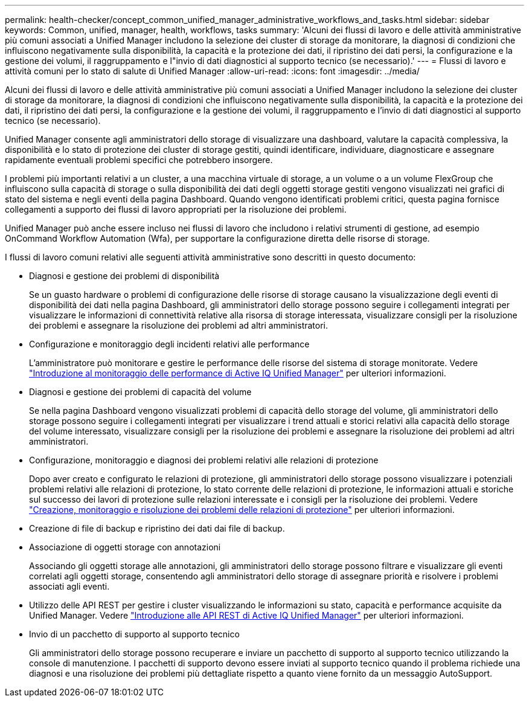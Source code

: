 ---
permalink: health-checker/concept_common_unified_manager_administrative_workflows_and_tasks.html 
sidebar: sidebar 
keywords: Common, unified, manager, health, workflows, tasks 
summary: 'Alcuni dei flussi di lavoro e delle attività amministrative più comuni associati a Unified Manager includono la selezione dei cluster di storage da monitorare, la diagnosi di condizioni che influiscono negativamente sulla disponibilità, la capacità e la protezione dei dati, il ripristino dei dati persi, la configurazione e la gestione dei volumi, il raggruppamento e l"invio di dati diagnostici al supporto tecnico (se necessario).' 
---
= Flussi di lavoro e attività comuni per lo stato di salute di Unified Manager
:allow-uri-read: 
:icons: font
:imagesdir: ../media/


[role="lead"]
Alcuni dei flussi di lavoro e delle attività amministrative più comuni associati a Unified Manager includono la selezione dei cluster di storage da monitorare, la diagnosi di condizioni che influiscono negativamente sulla disponibilità, la capacità e la protezione dei dati, il ripristino dei dati persi, la configurazione e la gestione dei volumi, il raggruppamento e l'invio di dati diagnostici al supporto tecnico (se necessario).

Unified Manager consente agli amministratori dello storage di visualizzare una dashboard, valutare la capacità complessiva, la disponibilità e lo stato di protezione dei cluster di storage gestiti, quindi identificare, individuare, diagnosticare e assegnare rapidamente eventuali problemi specifici che potrebbero insorgere.

I problemi più importanti relativi a un cluster, a una macchina virtuale di storage, a un volume o a un volume FlexGroup che influiscono sulla capacità di storage o sulla disponibilità dei dati degli oggetti storage gestiti vengono visualizzati nei grafici di stato del sistema e negli eventi della pagina Dashboard. Quando vengono identificati problemi critici, questa pagina fornisce collegamenti a supporto dei flussi di lavoro appropriati per la risoluzione dei problemi.

Unified Manager può anche essere incluso nei flussi di lavoro che includono i relativi strumenti di gestione, ad esempio OnCommand Workflow Automation (Wfa), per supportare la configurazione diretta delle risorse di storage.

I flussi di lavoro comuni relativi alle seguenti attività amministrative sono descritti in questo documento:

* Diagnosi e gestione dei problemi di disponibilità
+
Se un guasto hardware o problemi di configurazione delle risorse di storage causano la visualizzazione degli eventi di disponibilità dei dati nella pagina Dashboard, gli amministratori dello storage possono seguire i collegamenti integrati per visualizzare le informazioni di connettività relative alla risorsa di storage interessata, visualizzare consigli per la risoluzione dei problemi e assegnare la risoluzione dei problemi ad altri amministratori.

* Configurazione e monitoraggio degli incidenti relativi alle performance
+
L'amministratore può monitorare e gestire le performance delle risorse del sistema di storage monitorate. Vedere link:../performance-checker/concept_introduction_to_unified_manager_performance_monitoring.html["Introduzione al monitoraggio delle performance di Active IQ Unified Manager"] per ulteriori informazioni.

* Diagnosi e gestione dei problemi di capacità del volume
+
Se nella pagina Dashboard vengono visualizzati problemi di capacità dello storage del volume, gli amministratori dello storage possono seguire i collegamenti integrati per visualizzare i trend attuali e storici relativi alla capacità dello storage del volume interessato, visualizzare consigli per la risoluzione dei problemi e assegnare la risoluzione dei problemi ad altri amministratori.

* Configurazione, monitoraggio e diagnosi dei problemi relativi alle relazioni di protezione
+
Dopo aver creato e configurato le relazioni di protezione, gli amministratori dello storage possono visualizzare i potenziali problemi relativi alle relazioni di protezione, lo stato corrente delle relazioni di protezione, le informazioni attuali e storiche sul successo dei lavori di protezione sulle relazioni interessate e i consigli per la risoluzione dei problemi. Vedere link:../data-protection/concept_create_and_monitor_protection_relationships.html["Creazione, monitoraggio e risoluzione dei problemi delle relazioni di protezione"] per ulteriori informazioni.

* Creazione di file di backup e ripristino dei dati dai file di backup.
* Associazione di oggetti storage con annotazioni
+
Associando gli oggetti storage alle annotazioni, gli amministratori dello storage possono filtrare e visualizzare gli eventi correlati agli oggetti storage, consentendo agli amministratori dello storage di assegnare priorità e risolvere i problemi associati agli eventi.

* Utilizzo delle API REST per gestire i cluster visualizzando le informazioni su stato, capacità e performance acquisite da Unified Manager. Vedere link:../api-automation/concept_get_started_with_um_apis.html["Introduzione alle API REST di Active IQ Unified Manager"] per ulteriori informazioni.
* Invio di un pacchetto di supporto al supporto tecnico
+
Gli amministratori dello storage possono recuperare e inviare un pacchetto di supporto al supporto tecnico utilizzando la console di manutenzione. I pacchetti di supporto devono essere inviati al supporto tecnico quando il problema richiede una diagnosi e una risoluzione dei problemi più dettagliate rispetto a quanto viene fornito da un messaggio AutoSupport.


